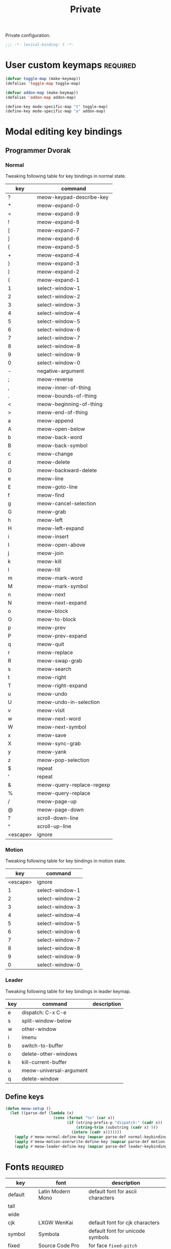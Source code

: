 #+title: Private

Private configuration.

#+begin_src emacs-lisp
  ;;; -*- lexical-binding: t -*-
#+end_src

* User custom keymaps                                              :required:

#+begin_src emacs-lisp
  (defvar toggle-map (make-keymap))
  (defalias 'toggle-map toggle-map)

  (defvar addon-map (make-keymap))
  (defalias 'addon-map addon-map)

  (define-key mode-specific-map "t" toggle-map)
  (define-key mode-specific-map "a" addon-map)
#+end_src

* Modal editing key bindings

** Programmer Dvorak

*** Normal
Tweaking following table for key bindings in normal state.

#+TBLNAME: normal-keybindings
| key      | command                   |
|----------+---------------------------|
| ?        | meow-keypad-describe-key  |
| *        | meow-expand-0             |
| =        | meow-expand-9             |
| !        | meow-expand-8             |
| [        | meow-expand-7             |
| ]        | meow-expand-6             |
| {        | meow-expand-5             |
| +        | meow-expand-4             |
| }        | meow-expand-3             |
| )        | meow-expand-2             |
| (        | meow-expand-1             |
| 1        | select-window-1           |
| 2        | select-window-2           |
| 3        | select-window-3           |
| 4        | select-window-4           |
| 5        | select-window-5           |
| 6        | select-window-6           |
| 7        | select-window-7           |
| 8        | select-window-8           |
| 9        | select-window-9           |
| 0        | select-window-0           |
| -        | negative-argument         |
| ;        | meow-reverse              |
| ,        | meow-inner-of-thing       |
| .        | meow-bounds-of-thing      |
| <        | meow-beginning-of-thing   |
| >        | meow-end-of-thing         |
| a        | meow-append               |
| A        | meow-open-below           |
| b        | meow-back-word            |
| B        | meow-back-symbol          |
| c        | meow-change               |
| d        | meow-delete               |
| D        | meow-backward-delete      |
| e        | meow-line                 |
| E        | meow-goto-line            |
| f        | meow-find                 |
| g        | meow-cancel-selection     |
| G        | meow-grab                 |
| h        | meow-left                 |
| H        | meow-left-expand          |
| i        | meow-insert               |
| I        | meow-open-above           |
| j        | meow-join                 |
| k        | meow-kill                 |
| l        | meow-till                 |
| m        | meow-mark-word            |
| M        | meow-mark-symbol          |
| n        | meow-next                 |
| N        | meow-next-expand          |
| o        | meow-block                |
| O        | meow-to-block             |
| p        | meow-prev                 |
| P        | meow-prev-expand          |
| q        | meow-quit                 |
| r        | meow-replace              |
| R        | meow-swap-grab            |
| s        | meow-search               |
| t        | meow-right                |
| T        | meow-right-expand         |
| u        | meow-undo                 |
| U        | meow-undo-in-selection    |
| v        | meow-visit                |
| w        | meow-next-word            |
| W        | meow-next-symbol          |
| x        | meow-save                 |
| X        | meow-sync-grab            |
| y        | meow-yank                 |
| z        | meow-pop-selection        |
| $        | repeat                    |
| '        | repeat                    |
| &        | meow-query-replace-regexp |
| %        | meow-query-replace        |
| /        | meow-page-up              |
| @        | meow-page-down            |
| ?        | scroll-down-line          |
| ^        | scroll-up-line            |
| <escape> | ignore                    |

*** Motion

Tweaking following table for key bindings in motion state.

#+TBLNAME: motion-keybindings
|      key | command         |
|----------+-----------------|
| <escape> | ignore          |
|        1 | select-window-1 |
|        2 | select-window-2 |
|        3 | select-window-3 |
|        4 | select-window-4 |
|        5 | select-window-5 |
|        6 | select-window-6 |
|        7 | select-window-7 |
|        8 | select-window-8 |
|        9 | select-window-9 |
|        0 | select-window-0 |

*** Leader

Tweaking following table for key bindings in leader keymap.

#+tblname: leader-keybindings
| key | command                 | description |
|-----+-------------------------+-------------|
| e   | dispatch: C-x C-e       |             |
| s   | split-window-below      |             |
| w   | other-window            |             |
| i   | imenu                   |             |
| b   | switch-to-buffer        |             |
| o   | delete-other-windows    |             |
| k   | kill-current-buffer     |             |
| u   | meow-universal-argument |             |
| q   | delete-window           |             |
#+TBLFM:

** Define keys

#+header: :var normal-keybindings=normal-keybindings :var motion-keybindings=motion-keybindings :var leader-keybindings=leader-keybindings
#+begin_src emacs-lisp
  (defun meow-setup ()
    (let ((parse-def (lambda (x)
                       (cons (format "%s" (car x))
                             (if (string-prefix-p "dispatch:" (cadr x))
                                 (string-trim (substring (cadr x) 9))
                               (intern (cadr x)))))))
      (apply #'meow-normal-define-key (mapcar parse-def normal-keybindings))
      (apply #'meow-motion-overwrite-define-key (mapcar parse-def motion-keybindings))
      (apply #'meow-leader-define-key (mapcar parse-def leader-keybindings))))
#+end_src

* Fonts                                                            :required:

#+tblname: fonts
| key         | font              | description                       |
|-------------+-------------------+-----------------------------------|
| default     | Latin Modern Mono | default font for ascii characters |
| tall        |                   |                                   |
| wide        |                   |                                   |
| cjk         | LXGW WenKai       | default font for cjk characters   |
| symbol      | Symbola           | default font for unicode symbols  |
| fixed       | Source Code Pro   | for face ~fixed-pitch~              |
| fixed-serif | Latin Modern Mono | for face ~fixed-pitch-serif~        |
| variable    | Latin Modern Sans | for face ~variable-pitch~           |

#+begin_src emacs-lisp :var fonts=fonts
  (setq meomacs-fonts
        (mapcar (lambda (row)
                  (cons
                   (intern (car row))
                   (cadr row)))
                fonts))
#+end_src

* Themes                                                           :required:

#+name: themes
- [X] modus-operandi
- [X] modus-vivendi

#+header: :var themes=themes
#+begin_src emacs-lisp
  (setq meomacs-themes
        (thread-last
          themes
          (cl-remove-if-not (lambda (s) (string-prefix-p "[X] " s)))
          (mapcar (lambda (s) (intern (substring s 4))))))
#+end_src

* Network settings

#+begin_src emacs-lisp
  (defvar meomacs-http-proxy-host "localhost")
  (defvar meomacs-http-proxy-port 8889)
  (defvar meomacs-socks5-proxy-host "localhost")
  (defvar meomacs-socks5-proxy-port 1089)

  (setq url-proxy-services
        `(("http" . ,(format "%s:%s" meomacs-http-proxy-host  meomacs-http-proxy-port))
          ("https" . ,(format "%s:%s" meomacs-http-proxy-host meomacs-http-proxy-port))
          ("no_proxy" . "\\(localhost\\)")))
#+end_src
